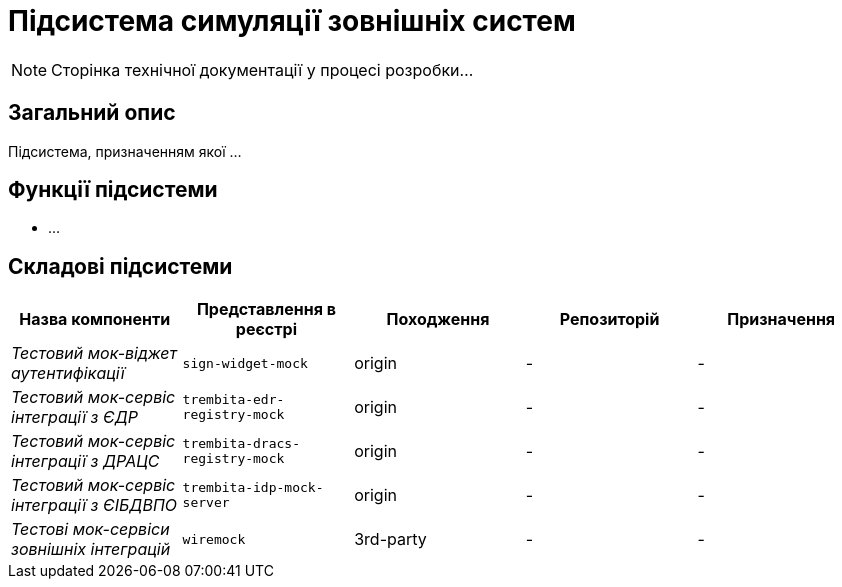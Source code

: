 = Підсистема симуляції зовнішніх систем

[NOTE]
--
Сторінка технічної документації у процесі розробки...
--

== Загальний опис

Підсистема, призначенням якої ...

== Функції підсистеми

* ...

== Складові підсистеми

|===
|Назва компоненти|Представлення в реєстрі|Походження|Репозиторій|Призначення

|_Тестовий мок-віджет аутентифікації_
|`sign-widget-mock`
|origin
|-
|-

|_Тестовий мок-сервіс інтеграції з ЄДР_
|`trembita-edr-registry-mock`
|origin
|-
|-

|_Тестовий мок-сервіс інтеграції з ДРАЦС_
|`trembita-dracs-registry-mock`
|origin
|-
|-

|_Тестовий мок-сервіс інтеграції з ЄІБДВПО_
|`trembita-idp-mock-server`
|origin
|-
|-

|_Тестові мок-сервіси зовнішніх інтеграцій_
|`wiremock`
|3rd-party
|-
|-

|===